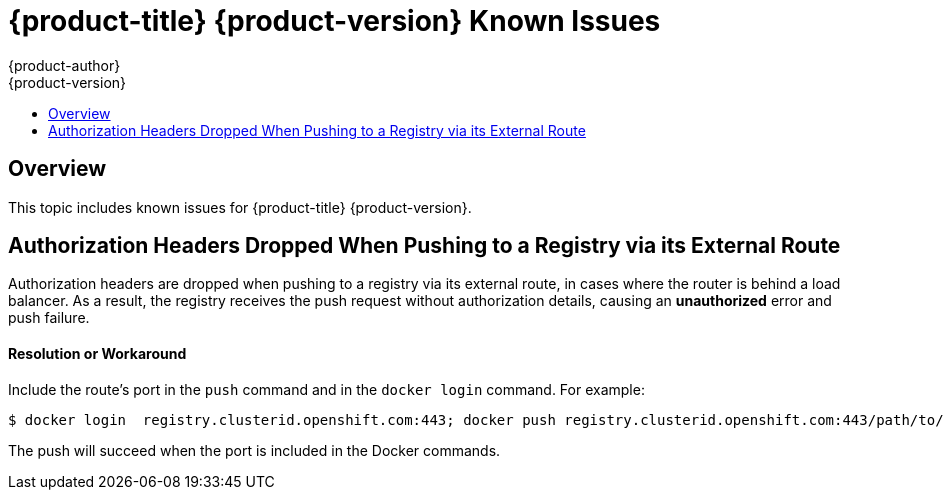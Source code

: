 [[online-known-issues]]
= {product-title} {product-version} Known Issues
{product-author}
{product-version}
:data-uri:
:icons:
:experimental:
:toc: macro
:toc-title:
:prewrap!:

toc::[]

== Overview

This topic includes known issues for {product-title} {product-version}.

[[BZ1439614]]
== Authorization Headers Dropped When Pushing to a Registry via its External Route

Authorization headers are dropped when pushing to a registry via its external
route, in cases where the router is behind a load balancer. As a result, the
registry receives the push request without authorization details, causing an
*unauthorized* error and push failure.

[discrete]
[[BZ1439614-resolution-or-workaround]]
==== Resolution or Workaround

Include the route's port in the `push` command and in the `docker login`
command. For example:

----
$ docker login  registry.clusterid.openshift.com:443; docker push registry.clusterid.openshift.com:443/path/to/image
----

The push will succeed when the port is included in the Docker commands.

